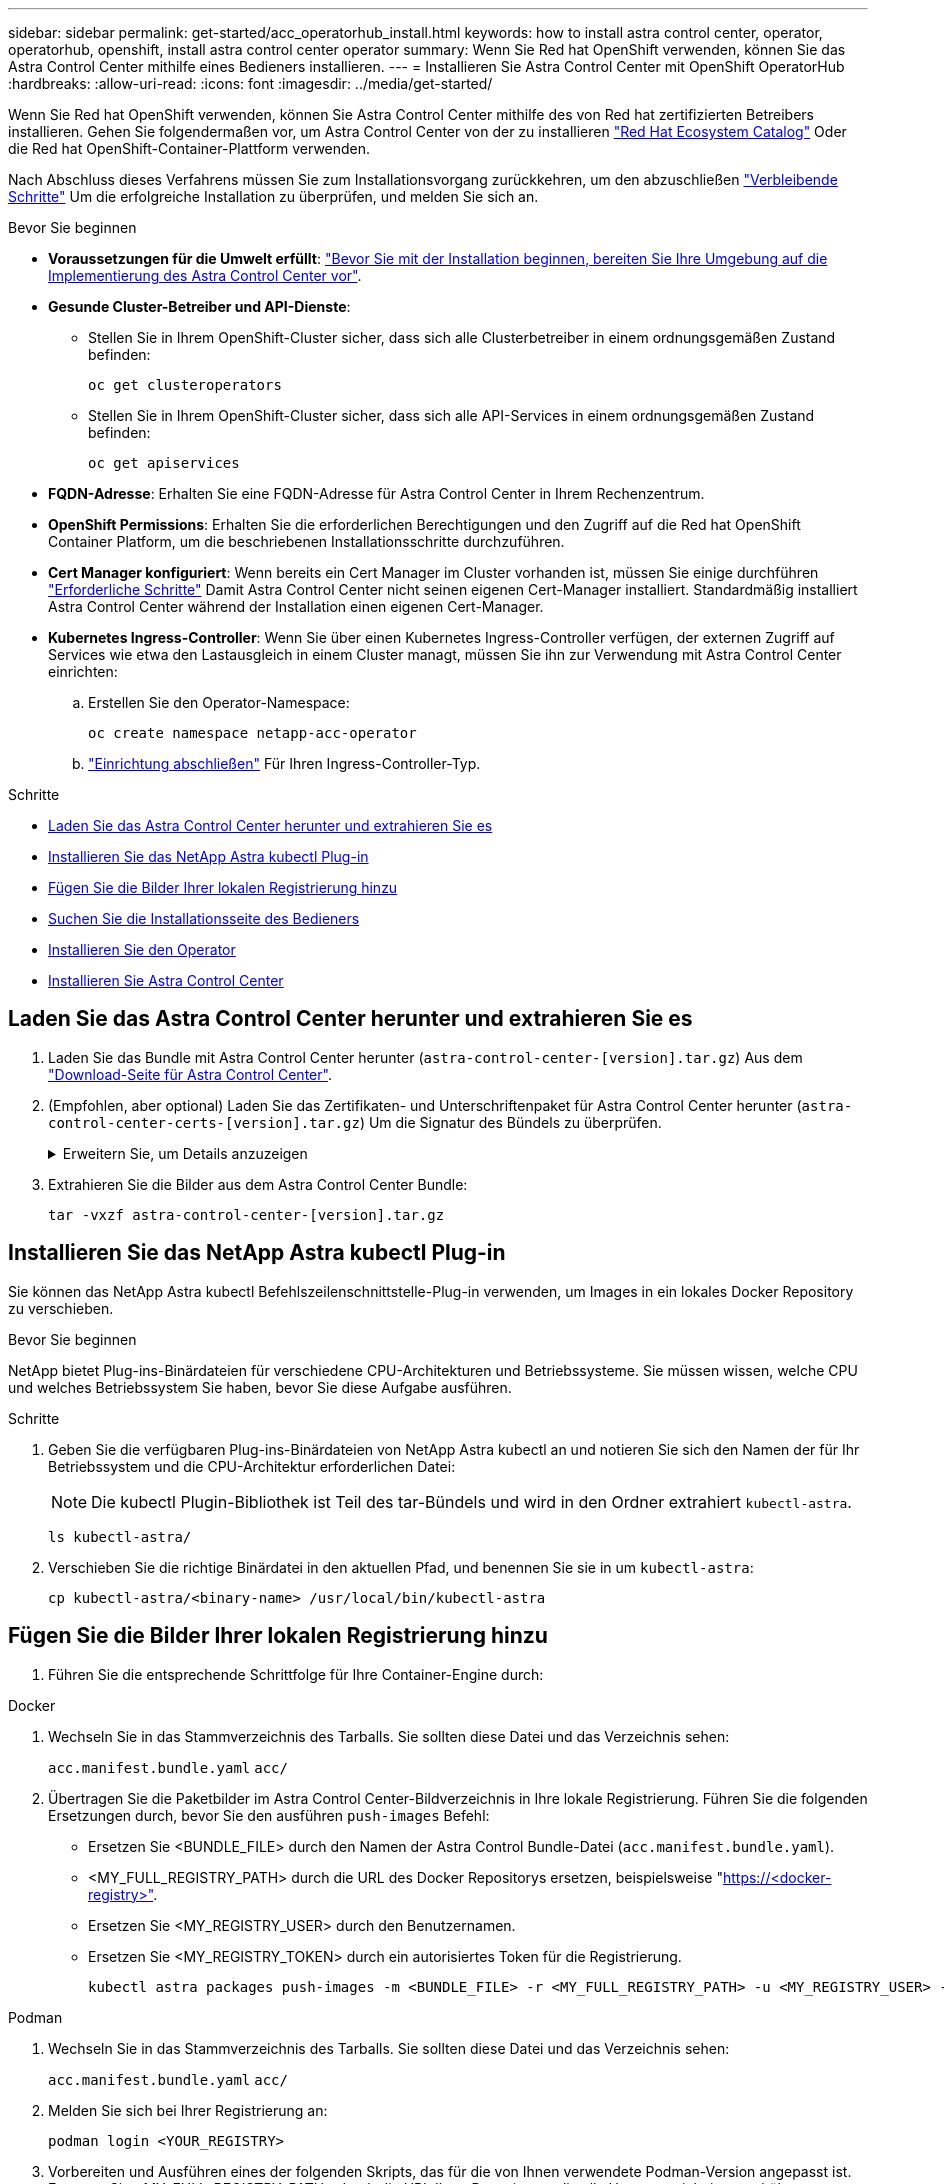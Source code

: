 ---
sidebar: sidebar 
permalink: get-started/acc_operatorhub_install.html 
keywords: how to install astra control center, operator, operatorhub, openshift, install astra control center operator 
summary: Wenn Sie Red hat OpenShift verwenden, können Sie das Astra Control Center mithilfe eines Bedieners installieren. 
---
= Installieren Sie Astra Control Center mit OpenShift OperatorHub
:hardbreaks:
:allow-uri-read: 
:icons: font
:imagesdir: ../media/get-started/


[role="lead"]
Wenn Sie Red hat OpenShift verwenden, können Sie Astra Control Center mithilfe des von Red hat zertifizierten Betreibers installieren. Gehen Sie folgendermaßen vor, um Astra Control Center von der zu installieren https://catalog.redhat.com/software/operators/explore["Red Hat Ecosystem Catalog"^] Oder die Red hat OpenShift-Container-Plattform verwenden.

Nach Abschluss dieses Verfahrens müssen Sie zum Installationsvorgang zurückkehren, um den abzuschließen link:../get-started/install_acc.html#verify-system-status["Verbleibende Schritte"^] Um die erfolgreiche Installation zu überprüfen, und melden Sie sich an.

.Bevor Sie beginnen
* *Voraussetzungen für die Umwelt erfüllt*: link:requirements.html["Bevor Sie mit der Installation beginnen, bereiten Sie Ihre Umgebung auf die Implementierung des Astra Control Center vor"^].
* *Gesunde Cluster-Betreiber und API-Dienste*:
+
** Stellen Sie in Ihrem OpenShift-Cluster sicher, dass sich alle Clusterbetreiber in einem ordnungsgemäßen Zustand befinden:
+
[source, console]
----
oc get clusteroperators
----
** Stellen Sie in Ihrem OpenShift-Cluster sicher, dass sich alle API-Services in einem ordnungsgemäßen Zustand befinden:
+
[source, console]
----
oc get apiservices
----


* *FQDN-Adresse*: Erhalten Sie eine FQDN-Adresse für Astra Control Center in Ihrem Rechenzentrum.
* *OpenShift Permissions*: Erhalten Sie die erforderlichen Berechtigungen und den Zugriff auf die Red hat OpenShift Container Platform, um die beschriebenen Installationsschritte durchzuführen.
* *Cert Manager konfiguriert*: Wenn bereits ein Cert Manager im Cluster vorhanden ist, müssen Sie einige durchführen link:../get-started/cert-manager-prereqs.html["Erforderliche Schritte"^] Damit Astra Control Center nicht seinen eigenen Cert-Manager installiert. Standardmäßig installiert Astra Control Center während der Installation einen eigenen Cert-Manager.
* *Kubernetes Ingress-Controller*: Wenn Sie über einen Kubernetes Ingress-Controller verfügen, der externen Zugriff auf Services wie etwa den Lastausgleich in einem Cluster managt, müssen Sie ihn zur Verwendung mit Astra Control Center einrichten:
+
.. Erstellen Sie den Operator-Namespace:
+
[listing]
----
oc create namespace netapp-acc-operator
----
.. link:../get-started/install_acc.html#set-up-ingress-for-load-balancing["Einrichtung abschließen"^] Für Ihren Ingress-Controller-Typ.




.Schritte
* <<Laden Sie das Astra Control Center herunter und extrahieren Sie es>>
* <<Installieren Sie das NetApp Astra kubectl Plug-in>>
* <<Fügen Sie die Bilder Ihrer lokalen Registrierung hinzu>>
* <<Suchen Sie die Installationsseite des Bedieners>>
* <<Installieren Sie den Operator>>
* <<Installieren Sie Astra Control Center>>




== Laden Sie das Astra Control Center herunter und extrahieren Sie es

. Laden Sie das Bundle mit Astra Control Center herunter (`astra-control-center-[version].tar.gz`) Aus dem https://mysupport.netapp.com/site/products/all/details/astra-control-center/downloads-tab["Download-Seite für Astra Control Center"^].
. (Empfohlen, aber optional) Laden Sie das Zertifikaten- und Unterschriftenpaket für Astra Control Center herunter (`astra-control-center-certs-[version].tar.gz`) Um die Signatur des Bündels zu überprüfen.
+
.Erweitern Sie, um Details anzuzeigen
[%collapsible]
====
[source, console]
----
tar -vxzf astra-control-center-certs-[version].tar.gz
----
[source, console]
----
openssl dgst -sha256 -verify certs/AstraControlCenter-public.pub -signature certs/astra-control-center-[version].tar.gz.sig astra-control-center-[version].tar.gz
----
Die Ausgabe wird angezeigt `Verified OK` Nach erfolgreicher Überprüfung.

====
. Extrahieren Sie die Bilder aus dem Astra Control Center Bundle:
+
[source, console]
----
tar -vxzf astra-control-center-[version].tar.gz
----




== Installieren Sie das NetApp Astra kubectl Plug-in

Sie können das NetApp Astra kubectl Befehlszeilenschnittstelle-Plug-in verwenden, um Images in ein lokales Docker Repository zu verschieben.

.Bevor Sie beginnen
NetApp bietet Plug-ins-Binärdateien für verschiedene CPU-Architekturen und Betriebssysteme. Sie müssen wissen, welche CPU und welches Betriebssystem Sie haben, bevor Sie diese Aufgabe ausführen.

.Schritte
. Geben Sie die verfügbaren Plug-ins-Binärdateien von NetApp Astra kubectl an und notieren Sie sich den Namen der für Ihr Betriebssystem und die CPU-Architektur erforderlichen Datei:
+

NOTE: Die kubectl Plugin-Bibliothek ist Teil des tar-Bündels und wird in den Ordner extrahiert `kubectl-astra`.

+
[source, console]
----
ls kubectl-astra/
----
. Verschieben Sie die richtige Binärdatei in den aktuellen Pfad, und benennen Sie sie in um `kubectl-astra`:
+
[source, console]
----
cp kubectl-astra/<binary-name> /usr/local/bin/kubectl-astra
----




== Fügen Sie die Bilder Ihrer lokalen Registrierung hinzu

. Führen Sie die entsprechende Schrittfolge für Ihre Container-Engine durch:


[role="tabbed-block"]
====
.Docker
--
. Wechseln Sie in das Stammverzeichnis des Tarballs. Sie sollten diese Datei und das Verzeichnis sehen:
+
`acc.manifest.bundle.yaml`
`acc/`

. Übertragen Sie die Paketbilder im Astra Control Center-Bildverzeichnis in Ihre lokale Registrierung. Führen Sie die folgenden Ersetzungen durch, bevor Sie den ausführen `push-images` Befehl:
+
** Ersetzen Sie <BUNDLE_FILE> durch den Namen der Astra Control Bundle-Datei (`acc.manifest.bundle.yaml`).
** <MY_FULL_REGISTRY_PATH> durch die URL des Docker Repositorys ersetzen, beispielsweise "https://<docker-registry>"[].
** Ersetzen Sie <MY_REGISTRY_USER> durch den Benutzernamen.
** Ersetzen Sie <MY_REGISTRY_TOKEN> durch ein autorisiertes Token für die Registrierung.
+
[source, console]
----
kubectl astra packages push-images -m <BUNDLE_FILE> -r <MY_FULL_REGISTRY_PATH> -u <MY_REGISTRY_USER> -p <MY_REGISTRY_TOKEN>
----




--
.Podman
--
. Wechseln Sie in das Stammverzeichnis des Tarballs. Sie sollten diese Datei und das Verzeichnis sehen:
+
`acc.manifest.bundle.yaml`
`acc/`

. Melden Sie sich bei Ihrer Registrierung an:
+
[source, console]
----
podman login <YOUR_REGISTRY>
----
. Vorbereiten und Ausführen eines der folgenden Skripts, das für die von Ihnen verwendete Podman-Version angepasst ist. Ersetzen Sie <MY_FULL_REGISTRY_PATH> durch die URL Ihres Repositorys, die alle Unterverzeichnisse enthält.
+
[source, subs="specialcharacters,quotes"]
----
*Podman 4*
----
+
[source, console]
----
export REGISTRY=<MY_FULL_REGISTRY_PATH>
export PACKAGENAME=acc
export PACKAGEVERSION=23.07.0-25
export DIRECTORYNAME=acc
for astraImageFile in $(ls ${DIRECTORYNAME}/images/*.tar) ; do
astraImage=$(podman load --input ${astraImageFile} | sed 's/Loaded image: //')
astraImageNoPath=$(echo ${astraImage} | sed 's:.*/::')
podman tag ${astraImageNoPath} ${REGISTRY}/netapp/astra/${PACKAGENAME}/${PACKAGEVERSION}/${astraImageNoPath}
podman push ${REGISTRY}/netapp/astra/${PACKAGENAME}/${PACKAGEVERSION}/${astraImageNoPath}
done
----
+
[source, subs="specialcharacters,quotes"]
----
*Podman 3*
----
+
[source, console]
----
export REGISTRY=<MY_FULL_REGISTRY_PATH>
export PACKAGENAME=acc
export PACKAGEVERSION=23.07.0-25
export DIRECTORYNAME=acc
for astraImageFile in $(ls ${DIRECTORYNAME}/images/*.tar) ; do
astraImage=$(podman load --input ${astraImageFile} | sed 's/Loaded image: //')
astraImageNoPath=$(echo ${astraImage} | sed 's:.*/::')
podman tag ${astraImageNoPath} ${REGISTRY}/netapp/astra/${PACKAGENAME}/${PACKAGEVERSION}/${astraImageNoPath}
podman push ${REGISTRY}/netapp/astra/${PACKAGENAME}/${PACKAGEVERSION}/${astraImageNoPath}
done
----
+

NOTE: Der Bildpfad, den das Skript erstellt, sollte abhängig von Ihrer Registrierungskonfiguration wie folgt aussehen:

+
[listing]
----
https://netappdownloads.jfrog.io/docker-astra-control-prod/netapp/astra/acc/23.07.0-25/image:version
----


--
====


== Suchen Sie die Installationsseite des Bedieners

. Führen Sie eines der folgenden Verfahren aus, um auf die Installationsseite des Bedieners zuzugreifen:
+
** Von der Red hat OpenShift-Webkonsole aus:
+
... Melden Sie sich in der OpenShift Container Platform UI an.
... Wählen Sie im Seitenmenü die Option *Operatoren > OperatorHub* aus.
+

NOTE: Mit diesem Operator können Sie nur auf die aktuelle Version von Astra Control Center aktualisieren.

... Suchen Sie nach und wählen Sie den Operator des NetApp Astra Control Center aus.


+
image:openshift_operatorhub.png["Dieses Bild zeigt die Installationsseite des Astra Control Center von der OpenShift Container Platform"]

** Aus Dem Red Hat Ecosystem Catalog:
+
... Wählen Sie das NetApp Astra Control Center aus https://catalog.redhat.com/software/operators/detail/611fd22aaf489b8bb1d0f274["Operator"^].
... Wählen Sie *Bereitstellen und Verwenden*.




+
image:red_hat_catalog.png["Dieses Bild zeigt die Übersichtsseite des Astra Control Center, die im RedHat Ecosystem Catalog verfügbar ist"]





== Installieren Sie den Operator

. Füllen Sie die Seite *Install Operator* aus, und installieren Sie den Operator:
+

NOTE: Der Operator ist in allen Cluster-Namespaces verfügbar.

+
.. Wählen Sie den Operator-Namespace oder aus `netapp-acc-operator` Der Namespace wird automatisch im Rahmen der Bedienerinstallation erstellt.
.. Wählen Sie eine manuelle oder automatische Genehmigungsstrategie aus.
+

NOTE: Eine manuelle Genehmigung wird empfohlen. Sie sollten nur eine einzelne Operatorinstanz pro Cluster ausführen.

.. Wählen Sie *Installieren*.
+

NOTE: Wenn Sie eine manuelle Genehmigungsstrategie ausgewählt haben, werden Sie aufgefordert, den manuellen Installationsplan für diesen Operator zu genehmigen.



. Gehen Sie von der Konsole aus zum OperatorHub-Menü und bestätigen Sie, dass der Operator erfolgreich installiert wurde.




== Installieren Sie Astra Control Center

. Wählen Sie in der Konsole auf der Registerkarte *Astra Control Center* des Astra Control Center-Bedieners die Option *AstraControlCenter erstellen* aus.image:openshift_acc-operator_details.png["Dieses Bild zeigt die Bedienerseite des Astra Control Center, auf der die Registerkarte Astra Control Center ausgewählt ist"]
. Füllen Sie die aus `Create AstraControlCenter` Formularfeld:
+
.. Behalten Sie den Namen des Astra Control Center bei oder passen Sie diesen an.
.. Fügen Sie Etiketten für das Astra Control Center hinzu.
.. Aktivieren oder deaktivieren Sie Auto Support. Es wird empfohlen, die Auto Support-Funktion beizubehalten.
.. Geben Sie den FQDN des Astra Control Centers oder die IP-Adresse ein. Kommen Sie nicht herein `http://` Oder `https://` Im Adressfeld.
.. Geben Sie die Astra Control Center-Version ein, z. B. 23.07.0-25.
.. Geben Sie einen Kontonamen, eine E-Mail-Adresse und einen Administratornamen ein.
.. Wählen Sie eine Richtlinie zur Rückgewinnung von Volumes aus `Retain`, `Recycle`, Oder `Delete`. Der Standardwert ist `Retain`.
.. Wählen Sie die ScaleSize der Installation aus.
+

NOTE: Astra verwendet standardmäßig High Availability (HA). `scaleSize` Von `Medium`, Die die meisten Dienste in HA bereitstellt und mehrere Replikate für Redundanz bereitstellt. Mit `scaleSize` Als `Small`, Astra wird die Anzahl der Replikate für alle Dienste reduzieren, außer für wesentliche Dienste, um den Verbrauch zu reduzieren.

.. Wählen Sie den Eingangstyp aus:
+
*** *`Generic`* (`ingressType: "Generic"`) (Standard)
+
Verwenden Sie diese Option, wenn Sie einen anderen Ingress-Controller verwenden oder Ihren eigenen Ingress-Controller verwenden möchten. Nach der Implementierung des Astra Control Center müssen Sie den konfigurieren link:../get-started/install_acc.html#set-up-ingress-for-load-balancing["Eingangs-Controller"^] Um Astra Control Center mit einer URL zu zeigen.

*** *`AccTraefik`* (`ingressType: "AccTraefik"`)
+
Verwenden Sie diese Option, wenn Sie keinen Ingress-Controller konfigurieren möchten. Dies implementiert das Astra Control Center `traefik` Gateway als Service vom Typ Kubernetes „Load Balancer“.

+
Astra Control Center nutzt einen Service vom Typ „loadbalancer“ (`svc/traefik` Im Astra Control Center Namespace) und erfordert, dass ihm eine zugängliche externe IP-Adresse zugewiesen wird. Wenn in Ihrer Umgebung Load Balancer zugelassen sind und Sie noch keine konfiguriert haben, können Sie MetalLB oder einen anderen externen Service Load Balancer verwenden, um dem Dienst eine externe IP-Adresse zuzuweisen. In der Konfiguration des internen DNS-Servers sollten Sie den ausgewählten DNS-Namen für Astra Control Center auf die Load-Balanced IP-Adresse verweisen.

+

NOTE: Weitere Informationen zum Servicetyp „loadbalancer“ und „ingress“ finden Sie unter link:../get-started/requirements.html["Anforderungen"^].



.. Geben Sie in *Image Registry* Ihren lokalen Container Image Registry-Pfad ein. Kommen Sie nicht herein `http://` Oder `https://` Im Adressfeld.
.. Wenn Sie eine Bildregistrierung verwenden, die eine Authentifizierung erfordert, geben Sie das Bildgeheimnis ein.
+

NOTE: Wenn Sie eine Registrierung verwenden, für die eine Authentifizierung erforderlich ist, <<Erstellen Sie einen Registrierungsschlüssel,Erstellen Sie ein Geheimnis auf dem Cluster>>.

.. Geben Sie den Vornamen des Administrators ein.
.. Konfiguration der Ressourcenskalierung
.. Stellen Sie die Standard-Storage-Klasse bereit.
+

NOTE: Wenn eine Standard-Storage-Klasse konfiguriert ist, stellen Sie sicher, dass diese die einzige Storage-Klasse mit der Standardbeschriftung ist.

.. Definieren Sie die Einstellungen für die Verarbeitung von CRD.


. Wählen Sie die YAML-Ansicht aus, um die ausgewählten Einstellungen zu überprüfen.
. Wählen Sie `Create`.




== Erstellen Sie einen Registrierungsschlüssel

Wenn Sie eine Registrierung verwenden, für die eine Authentifizierung erforderlich ist, erstellen Sie im OpenShift-Cluster ein Geheimnis, und geben Sie den geheimen Namen in ein `Create AstraControlCenter` Formularfeld.

. Erstellen Sie einen Namespace für den Astra Control Center-Betreiber:
+
[listing]
----
oc create ns [netapp-acc-operator or custom namespace]
----
. Erstellen eines Geheimnisses in diesem Namespace:
+
[listing]
----
oc create secret docker-registry astra-registry-cred n [netapp-acc-operator or custom namespace] --docker-server=[your_registry_path] --docker username=[username] --docker-password=[token]
----
+

NOTE: Astra Control unterstützt nur die Geheimnisse der Docker-Registrierung.

. Füllen Sie die übrigen Felder in aus <<Installieren Sie Astra Control Center,Das Feld AstraControlCenter-Formular erstellen>>.




== Wie es weiter geht

Füllen Sie die aus link:../get-started/install_acc.html#verify-system-status["Verbleibende Schritte"^] Um zu überprüfen, ob Astra Control Center erfolgreich installiert wurde, richten Sie einen Ingress-Controller ein (optional), und melden Sie sich an der UI an. Zusätzlich müssen Sie durchführen link:setup_overview.html["Setup-Aufgaben"^] Nach Abschluss der Installation.
